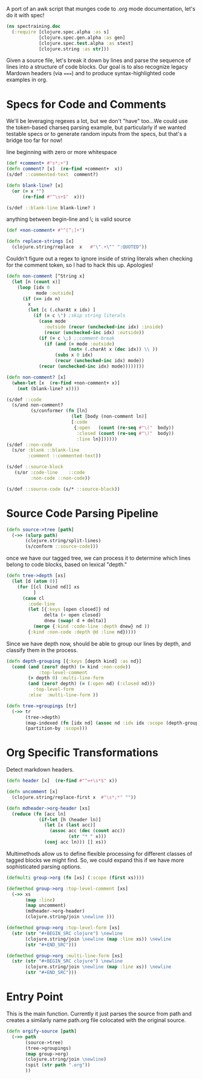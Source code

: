 A port of an awk script that munges
code to .org mode documentation,
let's do it with spec!
#+BEGIN_SRC clojure
(ns spectraining.doc
  (:require [clojure.spec.alpha :as s]
            [clojure.spec.gen.alpha :as gen]
            [clojure.spec.test.alpha :as stest]
            [clojure.string :as str]))
#+END_SRC

Given a source file, let's break it down
by lines and parse the sequence of lines into
a structure of code blocks.
Our goal is to also recognize legacy
Mardown headers (via =====) and
to produce syntax-highlighted code
examples in org.

* Specs for Code and Comments
We'll be leveraging regexes a lot, but
we don't "have" too...We could use the
token-based charseq parsing example, but
particularly if we wanted testable specs
or to generate random inputs from the specs,
but that's a bridge too far for now!

line beginning with zero or more whitespace
#+BEGIN_SRC clojure
(def +comment+ #"s*;+")
(defn comment? [x]  (re-find +comment+  x))
(s/def ::commented-text  comment?)
#+END_SRC

#+BEGIN_SRC clojure
(defn blank-line? [x]
  (or (= x "")
      (re-find #"^\s+$"  x)))
#+END_SRC

#+BEGIN_SRC clojure
(s/def ::blank-line blank-line? )
#+END_SRC

anything between begin-line and \; is valid source
#+BEGIN_SRC clojure
(def +non-comment+ #"^[^;]+")
#+END_SRC
#+BEGIN_SRC clojure
(defn replace-strings [x]
  (clojure.string/replace  x   #"\".+\"" ":QUOTED"))
#+END_SRC

Couldn't figure out a regex to ignore inside of
string literals when checking for the comment
token, so I had to hack this up.  Apologies!
#+BEGIN_SRC clojure
(defn non-comment [^String x]
  (let [n (count x)]
    (loop [idx 0
           mode :outside]
      (if (== idx n)
        x
        (let [c (.charAt x idx) ]
          (if (= c \") ;skip string literals
            (case mode
              :outside (recur (unchecked-inc idx) :inside)
              (recur (unchecked-inc idx) :outside))
            (if (= c \;) ;;comment-break
              (if (and (= mode :outside)
                       (not= (.charAt x (dec idx)) \\ ))
                  (subs x 0 idx)
                  (recur (unchecked-inc idx) mode))
            (recur (unchecked-inc idx) mode))))))))
#+END_SRC

#+BEGIN_SRC clojure
(defn non-comment? [x]
  (when-let [x  (re-find +non-comment+ x)]
    (not (blank-line? x))))
#+END_SRC

#+BEGIN_SRC clojure
(s/def ::code
  (s/and non-comment?
         (s/conformer (fn [ln]
                        (let [body (non-comment ln)]
                        [:code 
                         {:open   (count (re-seq #"\("  body))
                          :closed (count (re-seq #"\)"  body))
                          :line ln}])))))
(s/def ::non-code
  (s/or :blank ::blank-line
        :comment ::commented-text))
#+END_SRC

#+BEGIN_SRC clojure
(s/def ::source-block
   (s/or :code-line    ::code
         :non-code ::non-code))
#+END_SRC

#+BEGIN_SRC clojure
(s/def ::source-code (s/* ::source-block))
#+END_SRC

* Source Code Parsing Pipeline
#+BEGIN_SRC clojure
(defn source->tree [path]
  (->> (slurp path)
       (clojure.string/split-lines)
       (s/conform ::source-code)))
#+END_SRC

once we have our tagged tree, we can
process it to determine which lines belong to
code blocks, based on lexical "depth."

#+BEGIN_SRC clojure
(defn tree->depth [xs]
  (let [d (atom 0)]
    (for [[cl [kind nd]] xs
          ]
      (case cl
        :code-line
        (let [{:keys [open closed]} nd
              delta (- open closed)
              dnew (swap! d + delta)]
          (merge {:kind :code-line :depth dnew} nd ))
        {:kind :non-code :depth @d :line nd}))))
#+END_SRC

Since we have depth now, should be able to group
our lines by depth, and classify them in the
process.
#+BEGIN_SRC clojure
(defn depth-grouping [{:keys [depth kind] :as nd}]
  (cond (and (zero? depth) (= kind :non-code))
            :top-level-comment
        (> depth 0) :multi-line-form
        (and (zero? depth) (= (:open nd) (:closed nd)))
          :top-level-form
        :else  :multi-line-form ))
#+END_SRC

#+BEGIN_SRC clojure
(defn tree->groupings [tr]
  (->> tr
       (tree->depth)
       (map-indexed (fn [idx nd] (assoc nd :idx idx :scope (depth-grouping nd))))
       (partition-by :scope)))
#+END_SRC

* Org Specific Transformations
Detect markdown headers.
#+BEGIN_SRC clojure
(defn header [x]  (re-find #"^=+\s*$" x))
#+END_SRC
#+BEGIN_SRC clojure
(defn uncomment [x]
  (clojure.string/replace-first x  #"\s*;*" ""))
#+END_SRC

#+BEGIN_SRC clojure
(defn mdheader->org-header [xs]
  (reduce (fn [acc ln]
            (if-let [h (header ln)]
              (let [x (last acc)]
                (assoc acc (dec (count acc))
                       (str "* " x)))
              (conj acc ln))) [] xs))
#+END_SRC

Multimethods allow us to define flexible
processing for different classes of tagged
blocks we might find.  So, we could expand
this if we have more sophisticated parsing
options.
#+BEGIN_SRC clojure
(defmulti group->org (fn [xs] (:scope (first xs))))
#+END_SRC
#+BEGIN_SRC clojure
(defmethod group->org :top-level-comment [xs]
  (->> xs
       (map :line)
       (map uncomment)
       (mdheader->org-header)
       (clojure.string/join \newline )))
#+END_SRC

#+BEGIN_SRC clojure
(defmethod group->org :top-level-form [xs]
  (str (str "#+BEGIN_SRC clojure") \newline
       (clojure.string/join \newline (map :line xs)) \newline
       (str "#+END_SRC")))
#+END_SRC

#+BEGIN_SRC clojure
(defmethod group->org :multi-line-form [xs]
  (str (str "#+BEGIN_SRC clojure") \newline
       (clojure.string/join \newline (map :line xs)) \newline
       (str "#+END_SRC")))
#+END_SRC

* Entry Point
This is the main function.  Currently it just
parses the source from path and creates a
similarly name path.org file colocated with
the original source.
#+BEGIN_SRC clojure
(defn orgify-source [path]
  (->> path
       (source->tree)
       (tree->groupings)
       (map group->org)
       (clojure.string/join \newline)
       (spit (str path ".org"))
       ))
#+END_SRC

